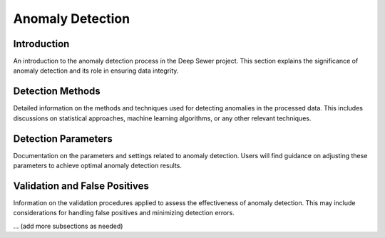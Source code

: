 Anomaly Detection
=================

Introduction
------------

An introduction to the anomaly detection process in the Deep Sewer project. This section explains the significance of anomaly detection and its role in ensuring data integrity.

Detection Methods
-----------------

Detailed information on the methods and techniques used for detecting anomalies in the processed data. This includes discussions on statistical approaches, machine learning algorithms, or any other relevant techniques.

Detection Parameters
---------------------

Documentation on the parameters and settings related to anomaly detection. Users will find guidance on adjusting these parameters to achieve optimal anomaly detection results.

Validation and False Positives
-------------------------------

Information on the validation procedures applied to assess the effectiveness of anomaly detection. This may include considerations for handling false positives and minimizing detection errors.

... (add more subsections as needed)
